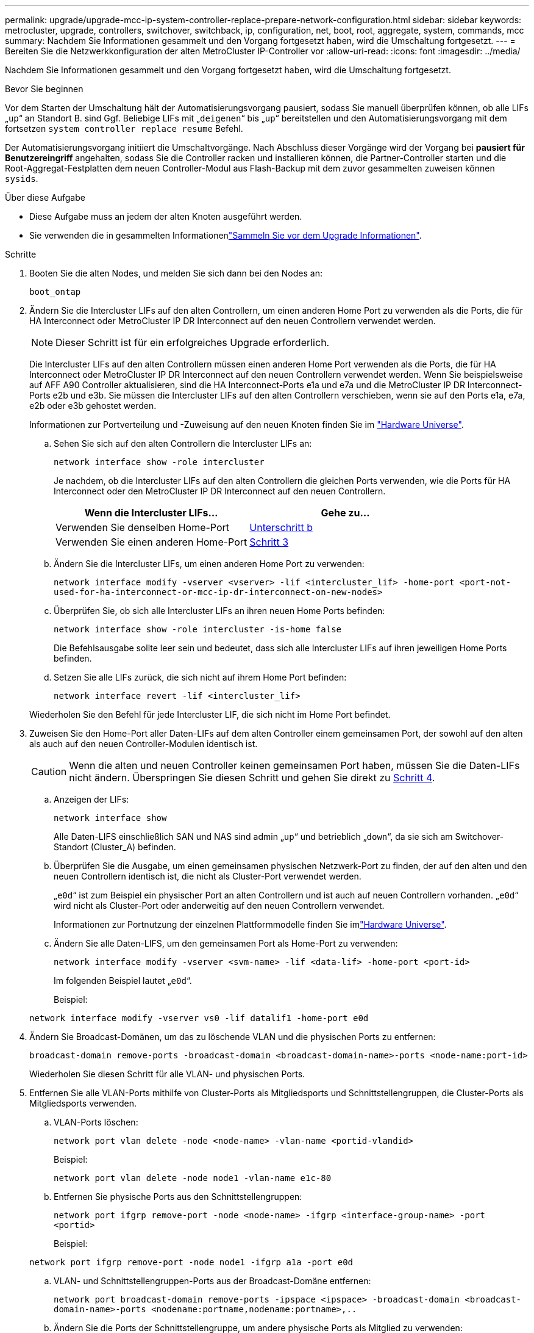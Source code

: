 ---
permalink: upgrade/upgrade-mcc-ip-system-controller-replace-prepare-network-configuration.html 
sidebar: sidebar 
keywords: metrocluster, upgrade, controllers, switchover, switchback, ip, configuration, net, boot, root, aggregate, system, commands, mcc 
summary: Nachdem Sie Informationen gesammelt und den Vorgang fortgesetzt haben, wird die Umschaltung fortgesetzt. 
---
= Bereiten Sie die Netzwerkkonfiguration der alten MetroCluster IP-Controller vor
:allow-uri-read: 
:icons: font
:imagesdir: ../media/


[role="lead"]
Nachdem Sie Informationen gesammelt und den Vorgang fortgesetzt haben, wird die Umschaltung fortgesetzt.

.Bevor Sie beginnen
Vor dem Starten der Umschaltung hält der Automatisierungsvorgang pausiert, sodass Sie manuell überprüfen können, ob alle LIFs „`up`“ an Standort B. sind Ggf. Beliebige LIFs mit „`deigenen`“ bis „`up`“ bereitstellen und den Automatisierungsvorgang mit dem fortsetzen `system controller replace resume` Befehl.

Der Automatisierungsvorgang initiiert die Umschaltvorgänge. Nach Abschluss dieser Vorgänge wird der Vorgang bei *pausiert für Benutzereingriff* angehalten, sodass Sie die Controller racken und installieren können, die Partner-Controller starten und die Root-Aggregat-Festplatten dem neuen Controller-Modul aus Flash-Backup mit dem zuvor gesammelten zuweisen können `sysids`.

.Über diese Aufgabe
* Diese Aufgabe muss an jedem der alten Knoten ausgeführt werden.
* Sie verwenden die in gesammelten Informationenlink:upgrade-mcc-ip-system-controller-replace-prechecks.html#gather-information-before-the-upgrade["Sammeln Sie vor dem Upgrade Informationen"].


.Schritte
. Booten Sie die alten Nodes, und melden Sie sich dann bei den Nodes an:
+
`boot_ontap`

. Ändern Sie die Intercluster LIFs auf den alten Controllern, um einen anderen Home Port zu verwenden als die Ports, die für HA Interconnect oder MetroCluster IP DR Interconnect auf den neuen Controllern verwendet werden.
+

NOTE: Dieser Schritt ist für ein erfolgreiches Upgrade erforderlich.

+
Die Intercluster LIFs auf den alten Controllern müssen einen anderen Home Port verwenden als die Ports, die für HA Interconnect oder MetroCluster IP DR Interconnect auf den neuen Controllern verwendet werden. Wenn Sie beispielsweise auf AFF A90 Controller aktualisieren, sind die HA Interconnect-Ports e1a und e7a und die MetroCluster IP DR Interconnect-Ports e2b und e3b. Sie müssen die Intercluster LIFs auf den alten Controllern verschieben, wenn sie auf den Ports e1a, e7a, e2b oder e3b gehostet werden.

+
Informationen zur Portverteilung und -Zuweisung auf den neuen Knoten finden Sie im https://hwu.netapp.com["Hardware Universe"].

+
.. Sehen Sie sich auf den alten Controllern die Intercluster LIFs an:
+
`network interface show  -role intercluster`

+
Je nachdem, ob die Intercluster LIFs auf den alten Controllern die gleichen Ports verwenden, wie die Ports für HA Interconnect oder den MetroCluster IP DR Interconnect auf den neuen Controllern.

+
[cols="2*"]
|===
| Wenn die Intercluster LIFs... | Gehe zu... 


| Verwenden Sie denselben Home-Port | <<controller_replace_upgrade_prepare_network_ports_2b,Unterschritt b>> 


| Verwenden Sie einen anderen Home-Port | <<controller_replace_upgrade_prepare_network_ports_3,Schritt 3>> 
|===
.. [[Controller_replace_Upgrade_prepare_Network_Ports_2b]]Ändern Sie die Intercluster LIFs, um einen anderen Home Port zu verwenden:
+
`network interface modify -vserver <vserver> -lif <intercluster_lif> -home-port <port-not-used-for-ha-interconnect-or-mcc-ip-dr-interconnect-on-new-nodes>`

.. Überprüfen Sie, ob sich alle Intercluster LIFs an ihren neuen Home Ports befinden:
+
`network interface show -role intercluster -is-home  false`

+
Die Befehlsausgabe sollte leer sein und bedeutet, dass sich alle Intercluster LIFs auf ihren jeweiligen Home Ports befinden.

.. Setzen Sie alle LIFs zurück, die sich nicht auf ihrem Home Port befinden:
+
`network interface revert -lif <intercluster_lif>`

+
Wiederholen Sie den Befehl für jede Intercluster LIF, die sich nicht im Home Port befindet.



. [[Controller_replace_Upgrade_prepare_Network_Ports_3]]Zuweisen Sie den Home-Port aller Daten-LIFs auf dem alten Controller einem gemeinsamen Port, der sowohl auf den alten als auch auf den neuen Controller-Modulen identisch ist.
+

CAUTION: Wenn die alten und neuen Controller keinen gemeinsamen Port haben, müssen Sie die Daten-LIFs nicht ändern. Überspringen Sie diesen Schritt und gehen Sie direkt zu <<upgrades_assisted_without_matching_ports,Schritt 4>>.

+
.. Anzeigen der LIFs:
+
`network interface show`

+
Alle Daten-LIFS einschließlich SAN und NAS sind admin „`up`“ und betrieblich „`down`“, da sie sich am Switchover-Standort (Cluster_A) befinden.

.. Überprüfen Sie die Ausgabe, um einen gemeinsamen physischen Netzwerk-Port zu finden, der auf den alten und den neuen Controllern identisch ist, die nicht als Cluster-Port verwendet werden.
+
„`e0d`“ ist zum Beispiel ein physischer Port an alten Controllern und ist auch auf neuen Controllern vorhanden. „`e0d`“ wird nicht als Cluster-Port oder anderweitig auf den neuen Controllern verwendet.

+
Informationen zur Portnutzung der einzelnen Plattformmodelle finden Sie imlink:https://hwu.netapp.com/["Hardware Universe"^].

.. Ändern Sie alle Daten-LIFS, um den gemeinsamen Port als Home-Port zu verwenden:
+
`network interface modify -vserver <svm-name> -lif <data-lif> -home-port <port-id>`

+
Im folgenden Beispiel lautet „`e0d`“.

+
Beispiel:

+
[listing]
----
network interface modify -vserver vs0 -lif datalif1 -home-port e0d
----


. [[Upgrades_Assisted_without_Matching_Ports]] Ändern Sie Broadcast-Domänen, um das zu löschende VLAN und die physischen Ports zu entfernen:
+
`broadcast-domain remove-ports -broadcast-domain <broadcast-domain-name>-ports <node-name:port-id>`

+
Wiederholen Sie diesen Schritt für alle VLAN- und physischen Ports.

. Entfernen Sie alle VLAN-Ports mithilfe von Cluster-Ports als Mitgliedsports und Schnittstellengruppen, die Cluster-Ports als Mitgliedsports verwenden.
+
.. VLAN-Ports löschen:
+
`network port vlan delete -node <node-name> -vlan-name <portid-vlandid>`

+
Beispiel:

+
[listing]
----
network port vlan delete -node node1 -vlan-name e1c-80
----
.. Entfernen Sie physische Ports aus den Schnittstellengruppen:
+
`network port ifgrp remove-port -node <node-name> -ifgrp <interface-group-name> -port <portid>`

+
Beispiel:

+
[listing]
----
network port ifgrp remove-port -node node1 -ifgrp a1a -port e0d
----
.. VLAN- und Schnittstellengruppen-Ports aus der Broadcast-Domäne entfernen:
+
`network port broadcast-domain remove-ports -ipspace <ipspace> -broadcast-domain <broadcast-domain-name>-ports <nodename:portname,nodename:portname>,..`

.. Ändern Sie die Ports der Schnittstellengruppe, um andere physische Ports als Mitglied zu verwenden:
+
`ifgrp add-port -node <node-name> -ifgrp <interface-group-name> -port <port-id>`



. Anhalten der Knoten:
+
`halt -inhibit-takeover true -node <node-name>`

+
Dieser Schritt muss auf beiden Knoten durchgeführt werden.

. Überprüfen Sie, ob die Nodes an der `LOADER` Eingabeaufforderung angezeigt werden, und sammeln und erhalten Sie die aktuellen Umgebungsvariablen.
. Ermitteln Sie die Bootarg-Werte:
+
`printenv`

. Schalten Sie die Nodes und Shelfs an dem Standort aus, an dem der Controller aktualisiert wird.


.Was kommt als Nächstes?
link:upgrade-mcc-ip-system-controller-replace-setup-new-controllers.html["Richten Sie die neuen Controller ein und booten Sie sie über das Netzwerk"].
